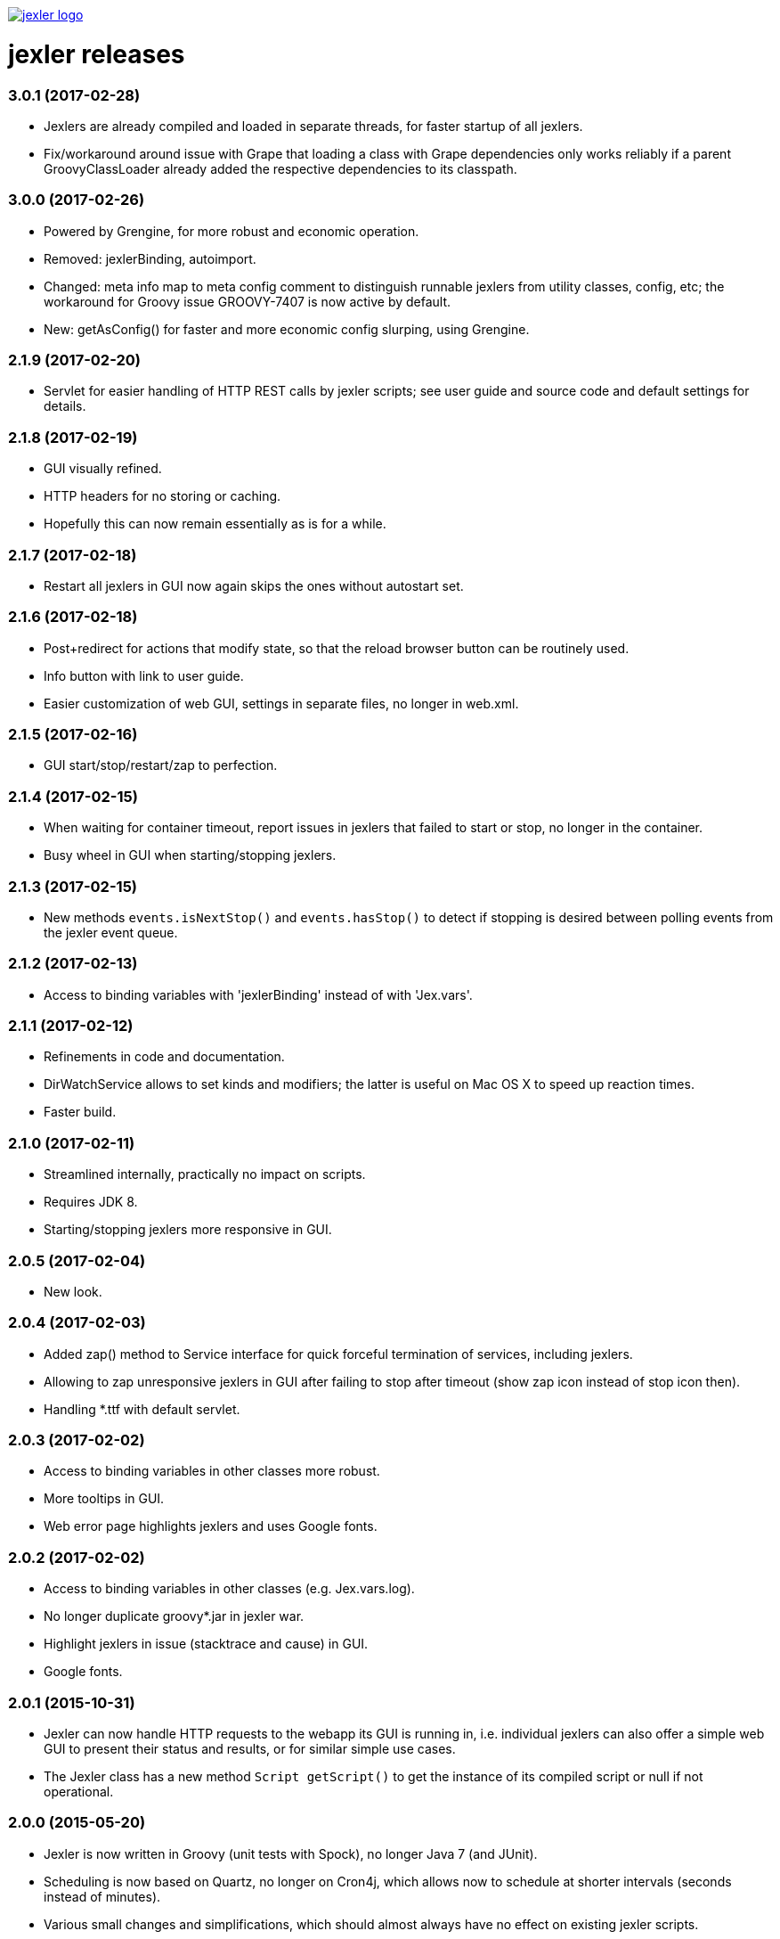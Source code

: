 image:https://www.jexler.net/jexler.jpg["jexler logo", link="https://www.jexler.net/"]

= jexler releases

=== 3.0.1 (2017-02-28)

* Jexlers are already compiled and loaded in separate threads,
  for faster startup of all jexlers.
* Fix/workaround around issue with Grape that loading a class
  with Grape dependencies only works reliably if a parent
  GroovyClassLoader already added the respective dependencies
  to its classpath.

=== 3.0.0 (2017-02-26)

* Powered by Grengine, for more robust and economic operation.
* Removed: jexlerBinding, autoimport.
* Changed: meta info map to meta config comment to distinguish
  runnable jexlers from utility classes, config, etc; the
  workaround for Groovy issue GROOVY-7407 is now active by default.
* New: getAsConfig() for faster and more economic config slurping,
  using Grengine.

=== 2.1.9 (2017-02-20)

* Servlet for easier handling of HTTP REST calls by jexler scripts;
  see user guide and source code and default settings for details.

=== 2.1.8 (2017-02-19)

* GUI visually refined.
* HTTP headers for no storing or caching.
* Hopefully this can now remain essentially as is for a while.

=== 2.1.7 (2017-02-18)

* Restart all jexlers in GUI now again skips the ones without
  autostart set.

=== 2.1.6 (2017-02-18)

* Post+redirect for actions that modify state, so that the
  reload browser button can be routinely used.
* Info button with link to user guide.
* Easier customization of web GUI, settings in separate files,
  no longer in web.xml.

=== 2.1.5 (2017-02-16)

* GUI start/stop/restart/zap to perfection.

=== 2.1.4 (2017-02-15)

* When waiting for container timeout, report issues in jexlers
  that failed to start or stop, no longer in the container.
* Busy wheel in GUI when starting/stopping jexlers.

=== 2.1.3 (2017-02-15)

* New methods `events.isNextStop()` and `events.hasStop()`
  to detect if stopping is desired between polling events
  from the jexler event queue.

=== 2.1.2 (2017-02-13)

* Access to binding variables with 'jexlerBinding' instead
  of with 'Jex.vars'.

=== 2.1.1 (2017-02-12)

* Refinements in code and documentation.
* DirWatchService allows to set kinds and modifiers;
  the latter is useful on Mac OS X to speed up reaction times.
* Faster build.

=== 2.1.0 (2017-02-11)

* Streamlined internally, practically no impact on scripts.
* Requires JDK 8.
* Starting/stopping jexlers more responsive in GUI.

=== 2.0.5 (2017-02-04)

* New look.

=== 2.0.4 (2017-02-03)

* Added zap() method to Service interface for quick forceful
  termination of services, including jexlers.
* Allowing to zap unresponsive jexlers in GUI after failing to
  stop after timeout (show zap icon instead of stop icon then).
* Handling *.ttf with default servlet.

=== 2.0.3 (2017-02-02)

* Access to binding variables in other classes more robust.
* More tooltips in GUI.
* Web error page highlights jexlers and uses Google fonts.

=== 2.0.2 (2017-02-02)

* Access to binding variables in other classes (e.g. Jex.vars.log).
* No longer duplicate groovy*.jar in jexler war.
* Highlight jexlers in issue (stacktrace and cause) in GUI.
* Google fonts.

=== 2.0.1 (2015-10-31)

* Jexler can now handle HTTP requests to the webapp its GUI is running in,
  i.e. individual jexlers can also offer a simple web GUI to present their
  status and results, or for similar simple use cases.
* The Jexler class has a new method `Script getScript()` to get the instance
  of its compiled script or null if not operational.

=== 2.0.0 (2015-05-20)

* Jexler is now written in Groovy (unit tests with Spock), no longer
  Java 7 (and JUnit).
* Scheduling is now based on Quartz, no longer on Cron4j, which allows
  now to schedule at shorter intervals (seconds instead of minutes).
* Various small changes and simplifications, which should almost always
  have no effect on existing jexler scripts.

=== 1.0.16 (2015-05-12)

* JexlerDispatcher (new): Allows to dispatch a typical stages in a jexler's
  life cycle and during event handling to individual handler methods, like
  declare(), start(), handleCronEvent(event), stop().
* Renamed the `Jexlers` class to `JexlerContainer` and the corresponding variable
  available in jexler scripts from `jexlers` to `container`.
* The shared cron4j Scheduler for CronService and DirWatcherService is no longer
  global, but per jexler container and can alternatively be explicitly set;
  stop the shared instance with the close() method of Jexlers.

=== 1.0.15 (2015-05-10)

* Removed obsolete older workaround for GROOVY-7407 with compile retries.
* Dependence to indy version of groovy-all.

=== 1.0.14 (2015-05-05)

* CronService and DirWatcherService now internally use a shared instance
  of a cron4j Scheduler to reduce the number of threads needed per service.
  Previously, each new service created its own new Scheduler instance,
  which then created a new thread. In DirWatcherService, the setter
  setSleepTimeMs() has been superseded by a new setter setCron().
* Improved multi-threading support.

=== 1.0.13 (2015-05-03)

* Improved multi-threading support.
* Various internal code refinements after inspection.
* GUI: Javascript jexlers status update requests wait until previous call
  is done (load, abort, error or timeout).

=== 1.0.12 (2015-05-02)

* New better workaround for GROOVY-7407, see user guide.

=== 1.0.11 (2015-05-01)

* Optional partial workaround for a fundamental bug with Groovy/Grape/Ivy:
  "Compilation not thread safe if Grape / Ivy is used in Groovy scripts",
  https://issues.apache.org/jira/browse/GROOVY-7407, see user guide.
* A compiled jexler is now only instantiated and run if it is an
  instance of groovy.lang.Script.
* GUI fix: List of jexlers updates again when showing logs/issues.

=== 1.0.10 (2015-04-18)

* When running a jexler Groovy script, now any Throwable is caught,
  not just Exception. Consequently, issues now have a getCause() method
  that returns the causing Throwable, no longer a getException() method.
* Renamed StrongerObfuscatorTool to StringObfuscatorTool and removed
  the deprecated ObfuscatorTool.
* Updated dependency to Groovy 2.4.3.

=== 1.0.9 (2015-02-23)

* Updated dependencies to current versions (like Groovy 2.4.0).
* GUI refinements: Saving jexler preserves scroll+cursor position;
  indicators if text has changed or new jexler name has been entered.
* GUI: Jexlers are saved with unix linebreaks (LF).

=== 1.0.8 (2015-02-15)

* Only GUI changed, no release of jexler-core.
* Improved GUI: Automatic scroll bars in source and status if window too small;
  dimmed status if cannot connect to web server.

=== 1.0.7 (2014-05-14)

* StrongerObfuscatorTool: Supersedes the (now deprecated) ObfuscatorTool
  for somewhat more security, see user's guide and source code.

=== 1.0.6 (2014-05-11)

* ShellTool: Fixed a bug that could cause the run() methods to hang
  depending on output size and added a way to handle each line of
  stdout and stderr with closures (see user's guide).
* User's guide: Updated use cases.

=== 1.0.5 (2013-07-29)

* Users' guide.
* CronService: Cron string "now+stop" for a single CronEvent immediately,
  followed by a single StopEvent.
* Bugfix: Catching checked Exceptions in BasicJexler and BasicMetaInfo
  around calling Groovy scripts (because Groovy scripts may throw such
  checked Exceptions without the Java compiler being aware of the
  possibility).
* Two new context parameters in web.xml: jexler.safety.script.confirmSave 
  and jexler.safety.script.confirmDelete, see user's guide for details.

=== 1.0.4 (2013-07-23)

* ShellTool: Methods with lists and maps instead of arrays.
* CronService: Cron string "now" for a single event immediately.
* Unit test coverage of jexler-core close to 100% (except for artefacts).
* GUI: Automatically updates status of jexlers every second.

== 1.0.3 (2013-07-16)

* Separated public API from internal classes.
* Added lots of unit tests.
* Javadoc.
* Maven pom and artefacts for publishing jexler-core to the
  maven central repository.

=== 1.0.2 (2013-07-05)

* Some changes and new features.

=== 1.0.1 (2013-06-28)

* Some changes and new features.

=== 1.0.0 (2013-04-16)

* Initial release.

=== 0.1.2 (early prototype, 2013-03-29)

* Some refinements after using it a bit.

=== 0.0.3 (early prototype, 2013-03-16)

* Just Groovy.
* Webapp only.

=== 0.0.2 (early prototype, 2013-02-24)

* Simple framework.
* Webapp that allows to start/stop jexlers, edit scripts
  (in jruby, jython or groovy), view issues and log file.
* Basic command line app that allows to start/stop jexlers.

=== 0.0.1 (early prototype, 2013-02-13)

* Basic framework, unit tests, some handlers, command line and web app.
* Please ignore - about to be refactored and simplified completely.
